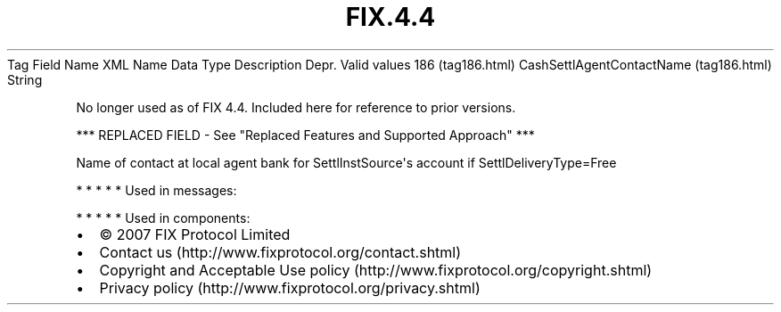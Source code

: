 .TH FIX.4.4 "" "" "Tag #186"
Tag
Field Name
XML Name
Data Type
Description
Depr.
Valid values
186 (tag186.html)
CashSettlAgentContactName (tag186.html)
String
.PP
No longer used as of FIX 4.4. Included here for reference to prior
versions.
.PP
*** REPLACED FIELD - See "Replaced Features and Supported Approach"
***
.PP
Name of contact at local agent bank for SettlInstSource\[aq]s
account if SettlDeliveryType=Free
.PP
   *   *   *   *   *
Used in messages:
.PP
   *   *   *   *   *
Used in components:

.PD 0
.P
.PD

.PP
.PP
.IP \[bu] 2
© 2007 FIX Protocol Limited
.IP \[bu] 2
Contact us (http://www.fixprotocol.org/contact.shtml)
.IP \[bu] 2
Copyright and Acceptable Use policy (http://www.fixprotocol.org/copyright.shtml)
.IP \[bu] 2
Privacy policy (http://www.fixprotocol.org/privacy.shtml)
